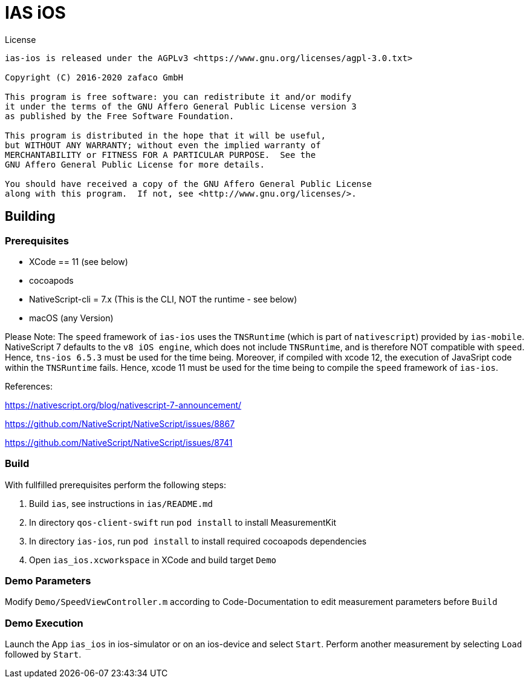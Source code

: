 [[ias-ios-demo]]
= IAS iOS

.License
----
ias-ios is released under the AGPLv3 <https://www.gnu.org/licenses/agpl-3.0.txt>

Copyright (C) 2016-2020 zafaco GmbH

This program is free software: you can redistribute it and/or modify
it under the terms of the GNU Affero General Public License version 3 
as published by the Free Software Foundation.

This program is distributed in the hope that it will be useful,
but WITHOUT ANY WARRANTY; without even the implied warranty of
MERCHANTABILITY or FITNESS FOR A PARTICULAR PURPOSE.  See the
GNU Affero General Public License for more details.

You should have received a copy of the GNU Affero General Public License
along with this program.  If not, see <http://www.gnu.org/licenses/>.
----

== Building

=== Prerequisites
* XCode == 11 (see below)
* cocoapods
* NativeScript-cli = 7.x (This is the CLI, NOT the runtime - see below)
* macOS (any Version)

Please Note: The `speed` framework of `ias-ios` uses the `TNSRuntime` (which is part of `nativescript`) provided by `ias-mobile`. NativeScript 7 defaults to the `v8 iOS engine`, which does not include `TNSRuntime`, and is therefore NOT compatible with `speed`. Hence, `tns-ios 6.5.3` must be used for the time being. Moreover, if compiled with xcode 12, the execution of JavaSript code within the `TNSRuntime` fails. Hence, xcode 11 must be used for the time being to compile the `speed` framework of `ias-ios`.

References:

https://nativescript.org/blog/nativescript-7-announcement/

https://github.com/NativeScript/NativeScript/issues/8867

https://github.com/NativeScript/NativeScript/issues/8741

=== Build
With fullfilled prerequisites perform the following steps:

1. Build `ias`, see instructions in `ias/README.md`
2. In directory `qos-client-swift` run `pod install` to install MeasurementKit 
3. In directory `ias-ios`, run `pod install` to install required cocoapods dependencies
4. Open `ias_ios.xcworkspace` in XCode and build target `Demo`

=== Demo Parameters

Modify `Demo/SpeedViewController.m` according to Code-Documentation to edit measurement parameters before `Build`

=== Demo Execution
Launch the App `ias_ios` in ios-simulator or on an ios-device and select `Start`. Perform another measurement by selecting `Load` followed by `Start`.
